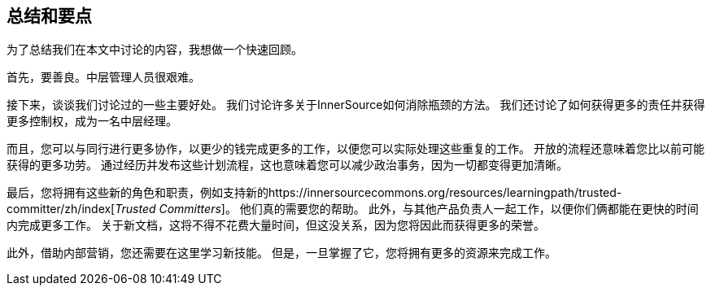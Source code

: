 == 总结和要点

为了总结我们在本文中讨论的内容，我想做一个快速回顾。

首先，要善良。中层管理人员很艰难。

接下来，谈谈我们讨论过的一些主要好处。
我们讨论许多关于InnerSource如何消除瓶颈的方法。
我们还讨论了如何获得更多的责任并获得更多控制权，成为一名中层经理。

而且，您可以与同行进行更多协作，以更少的钱完成更多的工作，以便您可以实际处理这些重复的工作。
开放的流程还意味着您比以前可能获得的更多功劳。
通过经历并发布这些计划流程，这也意味着您可以减少政治事务，因为一切都变得更加清晰。

最后，您将拥有这些新的角色和职责，例如支持新的https://innersourcecommons.org/resources/learningpath/trusted-committer/zh/index[_Trusted Committers_]。
他们真的需要您的帮助。
此外，与其他产品负责人一起工作，以便你们俩都能在更快的时间内完成更多工作。
关于新文档，这将不得不花费大量时间，但这没关系，因为您将因此而获得更多的荣誉。

此外，借助内部营销，您还需要在这里学习新技能。
但是，一旦掌握了它，您将拥有更多的资源来完成工作。
